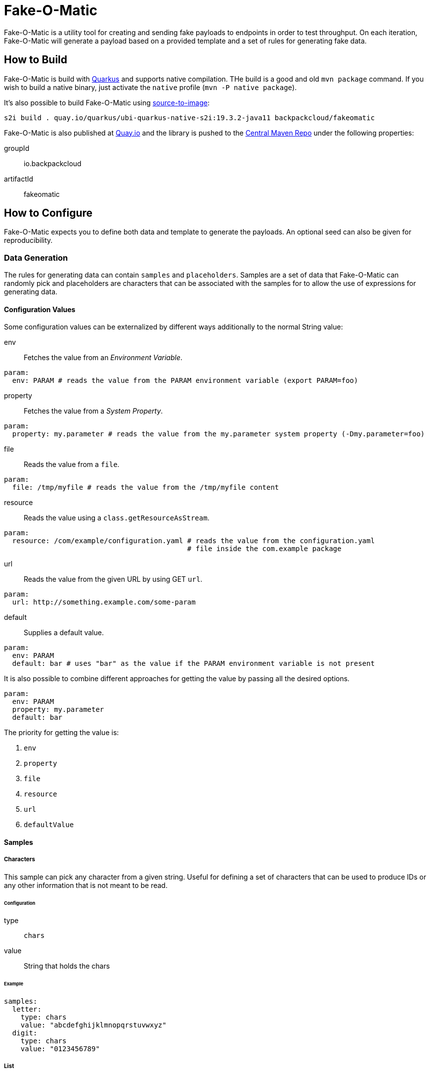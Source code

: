 = Fake-O-Matic

Fake-O-Matic is a utility tool for creating and sending fake payloads to endpoints in order to test throughput.
On each iteration, Fake-O-Matic will generate a payload based on a provided template and a set of rules for generating
fake data.

== How to Build

Fake-O-Matic is build with https://quarkus.io[Quarkus] and supports native compilation. THe build is a good and old
`mvn package` command. If you wish to build a native binary, just activate the `native` profile
(`mvn -P native package`).

It's also possible to build Fake-O-Matic using https://github.com/openshift/source-to-image[source-to-image]:

[source,shell script]
----
s2i build . quay.io/quarkus/ubi-quarkus-native-s2i:19.3.2-java11 backpackcloud/fakeomatic
----

Fake-O-Matic is also published at https://quay.io/backpackcloud/fakeomatic[Quay.io] and the library is pushed to the
https://repo1.maven.org/maven2/io/backpackcloud/fakeomatic/[Central Maven Repo] under the following properties:

groupId::
io.backpackcloud
artifactId::
fakeomatic

== How to Configure

Fake-O-Matic expects you to define both data and template to generate the payloads. An optional seed can also be given
for reproducibility.

=== Data Generation

The rules for generating data can contain `samples` and `placeholders`. Samples are a set of data that Fake-O-Matic can
randomly pick and placeholders are characters that can be associated with the samples for to allow the use of
expressions for generating data.

[#configuration]
==== Configuration Values

Some configuration values can be externalized by different ways additionally to the normal String value:

env::
Fetches the value from an _Environment Variable_.

[source,yaml]
----
param:
  env: PARAM # reads the value from the PARAM environment variable (export PARAM=foo)
----

property::
Fetches the value from a _System Property_.

[source,yaml]
----
param:
  property: my.parameter # reads the value from the my.parameter system property (-Dmy.parameter=foo)
----

file::
Reads the value from a `file`.

[source,yaml]
----
param:
  file: /tmp/myfile # reads the value from the /tmp/myfile content
----

resource::
Reads the value using a `class.getResourceAsStream`.

[source,yaml]
----
param:
  resource: /com/example/configuration.yaml # reads the value from the configuration.yaml
                                            # file inside the com.example package
----

url::
Reads the value from the given URL by using GET `url`.

[source,yaml]
----
param:
  url: http://something.example.com/some-param
----

default::
Supplies a default value.

[source,yaml]
----
param:
  env: PARAM
  default: bar # uses "bar" as the value if the PARAM environment variable is not present
----

It is also possible to combine different approaches for getting the value by passing all the desired options.

[source,yaml]
----
param:
  env: PARAM
  property: my.parameter
  default: bar
----

The priority for getting the value is:

. `env`
. `property`
. `file`
. `resource`
. `url`
. `defaultValue`

==== Samples

===== Characters

This sample can pick any character from a given string. Useful for defining a set of characters that can be used to
produce IDs or any other information that is not meant to be read.

====== Configuration

type::
`chars`

value::
String that holds the chars

====== Example

[source,yaml]
----
samples:
  letter:
    type: chars
    value: "abcdefghijklmnopqrstuvwxyz"
  digit:
    type: chars
    value: "0123456789"
----

===== List

This sample can pick any item from a given list of objects.

====== Configuration

type::
`list`

values::
List of raw values to use.

samples::
List of Samples to use.

location::
A <<configuration,configuration>> pointing to where to locate the list of values.

NOTE: You need to supply only one way of loading the values (`values`, `samples` or `location`).

====== Example

[source,yaml]
----
samples:
  cause:
    type: list
    values:
      - "clock speed"
      - "solar flares"
      - "electromagnetic radiation from satellite debris"
      - "static from nylon underwear"
      - "static from plastic slide rules"
      - "global warming"
      - "poor power conditioning"
      - "static buildup"
      - "doppler effect"
  first_name:
    type: list
    samples:
      - man_name
      - woman_name
  story:
    type: list
    location:
      env: STORIES
      property: stories
      default: stories.txt
----

===== API

This sample actually calls a given API to get data to use every time it's asked for a data.

====== Configuration

type::
`api`

url::
A <<configuration,configuration>> value defining the API endpoint.

return::
An optional https://tools.ietf.org/html/rfc6901[JSON Pointer] to specify which part of the API response represents the
data (uses the whole response if not supplied). The return is a `JsonNode`.

method::
Which HTTP method to use (defaults to `GET`).

payload::
An optional payload object to use for calling the API. Useful for `POST` requests.

template:::
A <<configuration,configuration>> defining which template to use

type:::
The content type of the template (defaults to `application/json`).

insecure::
Defines if the certificates should be trusted without checking (defaults to `false`).

options::
Any additional option to pass to the webclient (see `io.vertx.ext.web.client.WebClientOptions` docs).

path_vars::
A `string,string` map containing all the samples that forms the path on the uri (example: `/api/{uuid}` will be
replaced by the value from the sample `uuid`).

WARN: Due to the nature of this sample, it's not possible to reproduce the same payloads without relying on the
dependent API.

====== Example

[source,yaml]
----
samples:
  chuck_norris:
    type: api
    url: https://api.chucknorris.io/jokes/random
    return: /value
----

===== Universally Unique Identifier

This sample will produce a https://en.wikipedia.org/wiki/Universally_unique_identifier[universally unique identifier].

====== Configuration

type::
`uuid`

====== Example

[source,yaml]
----
samples:
  uuid:
    type: uuid
----

===== Composite

This sample will gather other samples and join them into one data.

====== Configuration

type::
`composite`

samples::
Which samples to join

separator::
Which separator to use (defaults to an empty string).

====== Example

[source,yaml]
----
samples:
  full_name:
    type: composite
    separator: " "
    samples:
      - first_name
      - last_name
----

===== Weight

A sample that allows you to define specific weights to each element.

====== Configuration

type::
`weight`

values::
The list of values.

weight:::
The weight of the value.

value:::
The value to use.

sample:::
The sample to use as a value.

====== Example

[source,yaml]
----
samples:
  color:
    type: weight
    values:
      - weight: 30
        value: blue
      - weight: 45
        value: yellow
      - weight: 10
        value: red
      - weight: 20
        value: brown
      - weight: 25
        value: cyan
----

NOTE: The sum of the weights don't necessary need to be `100`, but using a total weight of `100` helps to see the
weights as percentage.

===== Range

This sample generates numbers from a given interval.

====== Configuration

type::
`range`

min::
The minimum value.

max::
The maximum value.

====== Example

[source,yaml]
----
samples:
  grade:
    type: range
    min: 0
    max: 10
  temperature:
    type: range
    min: -10
    max: 20
----

===== Expression

A sample that generates data based on expressions.

====== Configuration

type::
`expression`

sample::
The sample to use as an expression.

expression::
The expression to use.

NOTE: You need to supply a `sample` or an `expression`.

====== Example

[source,yaml]
----
samples:
  address_expression:
    type: list
    values:
      - "Some Street ##"
      - "Another Street ###"
      - "Galaxy ###"
  address:
    type: expression
    sample: address_expression
  credit_card:
    type: expression
    expression: "################"
----

===== Template

A sample that can produce data based on external templates.

====== Configuration

type::
`template`

template::
A <<configuration,configuration>> pointing to where the template is.

====== Example

[source,yaml]
----
samples:
  address:
    type: template
    location:
      env: ADDRESS_TEMPLATE
      default: /usr/share/templates/address.json
----

===== Date

A sample that can generate dates based on a given interval.

====== Configuration

type::
`date`

from::
Defines the start date.

to::
Defines the end date.

period::
Defines a period instead of an end date. See the docs for `java.time.Period#parse`.

format::
The format to parse the supplied dates. Defaults to `dd-MM-yyyy`. See the docs for
`java.time.format.DateTimeFormatter#ofPatter`.

inclusive::
Sets if the end date is part of the interval or not.

NOTE: It is possible to use `today`, `yesterday` or `tomorrow` instead of the actual date values.

====== Example

[source,yaml]
----
samples:
  day_in_2020:
    type: date
    from: 2020-01-01
    to: 2021-01-01
  day_in_quarter:
    type: date
    from: 2020-01-01
    period: P3M
  yesterday_to_tomorrow:
    type: date
    from: yesterday
    to: tomorrow
    inclusive: true
----

===== Cache

A sample that caches the value. Useful when used with an API sample that posts data in order to create a data
dependency.

====== Configuration

type::
`cache`

sample::
The sample that should be cached.

ttl::
How many hits the value should last until the cache gets another one.

====== Example

[source,yaml]
----
samples:
  new_person:
    type: api
    url: http://api.example.com/persons
    method: POST
    payload:
      template: person.json
    return: /id
  person:
    type: cache
    sample: new_person
----

==== Placeholders

The placeholders are a single character that can be associated with any of the configured sample. Bellow is an example
of a configuration file:

[source,yaml]
----
placeholders:
  "#": digit   <1>
  "%": letter  <2>

samples:
  letter:
    type: chars
    value: "abcdefghijklmnopqrstuvwxyz"
  digit:
    type: chars
    value: "0123456789"
----
<1> Associated with the `digit` sample
<2> Associated with the `letter` sample

=== Payload Template

Fake-O-Matic uses https://quarkus.io/guides/qute-reference[Qute] templates to produce the payloads. A couple of methods
can be used to get a fake data, the main one are:

some(sampleName)::
Gets a random sample from the given sample name.

expression(placeholders)::
Gets a random data produced by replacing each placeholder by a random sample associated with it.

oneOf(values...)::
Randomly picks one of the given values using the internal `Random` reference.

For more methods, check out the `FakeData` interface.

=== Configuration Properties

The following properties can be configured as a JVM argument (prefix `-D`), environment variable (with upper cases
and underscores), or a command line parameter:

endpoint.url|ENDPOINT_URL|--endpoint::
The endpoint that will receive the generated payloads. Fake-O-Matic will use the POST verb for calling it. Defaults to
`http://localhost:8080`.

endpoint.concurrency|ENDPOINT_CONCURRENCY|--concurrency::
The maximum number of concurrent requests to the endpoint. Defaults to `5`.

endpoint.insecure|ENDPOINT_INSECURE|--insecure::
Marks the endpoint as insecure or not. An insecure endpoint will not have its certificate check. Defaults to `false`.

generator.total|GENERATOR_TOTAL|--total::
The number of generated payloads. Defaults to `10`.

generator.configs|GENERATOR_CONFIGS|--configs::
Which configuration files should be used. Fake-O-Matic allows you to define parent configurations, so you can reuse them
in the way it suits you better. The configurations should be comma separated. The built-in configuration can be
included with a simple `fakeomatic` name. Fake-O-Matic will always follow the configuration order, so the first one
takes precedence. The built-in configuration can be found at `src/main/resources/META-INF/config/fakeomatic.yaml`.

generator.seed|GENERATOR_SEED|--seed::
The seed to use for the random functions. Fake-O-Matic will generate one if empty.

generator.buffer|GENERATOR_BUFFER|--buffer::
How many payloads should be buffered while we have ongoing requests. Defaults to `10`.

template.path|TEMPLATE_PATH|--template::
Where to locate the template for generating the payloads. Defaults to `./payload.json`.

template.type|TEMPLATE_TYPE|--template-type::
Which `Content-Type` to pass to the endpoint. Defaults to `application/json`.

events.log.level|EVENTS_LOG_LEVEL|--events-log-level::
Sets the log level for the events. To see all the payloads and responses, set the log level to DEBUG.

== Example

The following examples can be used with the built-in configuration.

[source,json]
----
{
  "id": "{some('uuid')}",
  "cause": "{some('cause')}",
  "device": "{expression('%%-#####')}"
}
----

[source,json]
----
{
  "level": "{oneOf('INFO', 'WARN', 'ERROR')}",
  "message": "{some('cause')}"
}
----